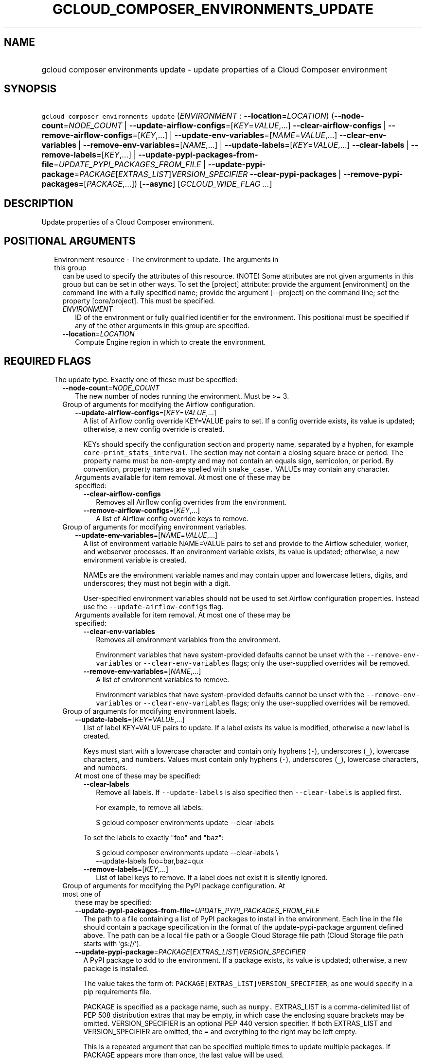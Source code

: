 
.TH "GCLOUD_COMPOSER_ENVIRONMENTS_UPDATE" 1



.SH "NAME"
.HP
gcloud composer environments update \- update properties of a Cloud Composer environment



.SH "SYNOPSIS"
.HP
\f5gcloud composer environments update\fR (\fIENVIRONMENT\fR\ :\ \fB\-\-location\fR=\fILOCATION\fR) (\fB\-\-node\-count\fR=\fINODE_COUNT\fR\ |\ \fB\-\-update\-airflow\-configs\fR=[\fIKEY\fR=\fIVALUE\fR,...]\ \fB\-\-clear\-airflow\-configs\fR\ |\ \fB\-\-remove\-airflow\-configs\fR=[\fIKEY\fR,...]\ |\ \fB\-\-update\-env\-variables\fR=[\fINAME\fR=\fIVALUE\fR,...]\ \fB\-\-clear\-env\-variables\fR\ |\ \fB\-\-remove\-env\-variables\fR=[\fINAME\fR,...]\ |\ \fB\-\-update\-labels\fR=[\fIKEY\fR=\fIVALUE\fR,...]\ \fB\-\-clear\-labels\fR\ |\ \fB\-\-remove\-labels\fR=[\fIKEY\fR,...]\ |\ \fB\-\-update\-pypi\-packages\-from\-file\fR=\fIUPDATE_PYPI_PACKAGES_FROM_FILE\fR\ |\ \fB\-\-update\-pypi\-package\fR=\fIPACKAGE\fR[\fIEXTRAS_LIST\fR]\fIVERSION_SPECIFIER\fR\ \fB\-\-clear\-pypi\-packages\fR\ |\ \fB\-\-remove\-pypi\-packages\fR=[\fIPACKAGE\fR,...]) [\fB\-\-async\fR] [\fIGCLOUD_WIDE_FLAG\ ...\fR]



.SH "DESCRIPTION"

Update properties of a Cloud Composer environment.



.SH "POSITIONAL ARGUMENTS"

.RS 2m
.TP 2m

Environment resource \- The environment to update. The arguments in this group
can be used to specify the attributes of this resource. (NOTE) Some attributes
are not given arguments in this group but can be set in other ways. To set the
[project] attribute: provide the argument [environment] on the command line with
a fully specified name; provide the argument [\-\-project] on the command line;
set the property [core/project]. This must be specified.

.RS 2m
.TP 2m
\fIENVIRONMENT\fR
ID of the environment or fully qualified identifier for the environment. This
positional must be specified if any of the other arguments in this group are
specified.

.TP 2m
\fB\-\-location\fR=\fILOCATION\fR
Compute Engine region in which to create the environment.


.RE
.RE
.sp

.SH "REQUIRED FLAGS"

.RS 2m
.TP 2m

The update type. Exactly one of these must be specified:

.RS 2m
.TP 2m
\fB\-\-node\-count\fR=\fINODE_COUNT\fR
The new number of nodes running the environment. Must be >= 3.

.TP 2m

Group of arguments for modifying the Airflow configuration.

.RS 2m
.TP 2m
\fB\-\-update\-airflow\-configs\fR=[\fIKEY\fR=\fIVALUE\fR,...]
A list of Airflow config override KEY=VALUE pairs to set. If a config override
exists, its value is updated; otherwise, a new config override is created.

KEYs should specify the configuration section and property name, separated by a
hyphen, for example \f5core\-print_stats_interval\fR. The section may not
contain a closing square brace or period. The property name must be non\-empty
and may not contain an equals sign, semicolon, or period. By convention,
property names are spelled with \f5snake_case.\fR VALUEs may contain any
character.

.TP 2m

Arguments available for item removal. At most one of these may be specified:

.RS 2m
.TP 2m
\fB\-\-clear\-airflow\-configs\fR
Removes all Airflow config overrides from the environment.

.TP 2m
\fB\-\-remove\-airflow\-configs\fR=[\fIKEY\fR,...]
A list of Airflow config override keys to remove.

.RE
.RE
.sp
.TP 2m

Group of arguments for modifying environment variables.

.RS 2m
.TP 2m
\fB\-\-update\-env\-variables\fR=[\fINAME\fR=\fIVALUE\fR,...]
A list of environment variable NAME=VALUE pairs to set and provide to the
Airflow scheduler, worker, and webserver processes. If an environment variable
exists, its value is updated; otherwise, a new environment variable is created.

NAMEs are the environment variable names and may contain upper and lowercase
letters, digits, and underscores; they must not begin with a digit.

User\-specified environment variables should not be used to set Airflow
configuration properties. Instead use the \f5\-\-update\-airflow\-configs\fR
flag.

.TP 2m

Arguments available for item removal. At most one of these may be specified:

.RS 2m
.TP 2m
\fB\-\-clear\-env\-variables\fR
Removes all environment variables from the environment.

Environment variables that have system\-provided defaults cannot be unset with
the \f5\-\-remove\-env\-variables\fR or \f5\-\-clear\-env\-variables\fR flags;
only the user\-supplied overrides will be removed.

.TP 2m
\fB\-\-remove\-env\-variables\fR=[\fINAME\fR,...]
A list of environment variables to remove.

Environment variables that have system\-provided defaults cannot be unset with
the \f5\-\-remove\-env\-variables\fR or \f5\-\-clear\-env\-variables\fR flags;
only the user\-supplied overrides will be removed.

.RE
.RE
.sp
.TP 2m

Group of arguments for modifying environment labels.

.RS 2m
.TP 2m
\fB\-\-update\-labels\fR=[\fIKEY\fR=\fIVALUE\fR,...]
List of label KEY=VALUE pairs to update. If a label exists its value is
modified, otherwise a new label is created.

Keys must start with a lowercase character and contain only hyphens (\f5\-\fR),
underscores (\f5_\fR), lowercase characters, and numbers. Values must contain
only hyphens (\f5\-\fR), underscores (\f5_\fR), lowercase characters, and
numbers.

.TP 2m

At most one of these may be specified:

.RS 2m
.TP 2m
\fB\-\-clear\-labels\fR
Remove all labels. If \f5\-\-update\-labels\fR is also specified then
\f5\-\-clear\-labels\fR is applied first.

For example, to remove all labels:

.RS 2m
$ gcloud composer environments update \-\-clear\-labels
.RE

To set the labels to exactly "foo" and "baz":

.RS 2m
$ gcloud composer environments update \-\-clear\-labels \e
  \-\-update\-labels foo=bar,baz=qux
.RE

.TP 2m
\fB\-\-remove\-labels\fR=[\fIKEY\fR,...]
List of label keys to remove. If a label does not exist it is silently ignored.

.RE
.RE
.sp
.TP 2m

Group of arguments for modifying the PyPI package configuration. At most one of
these may be specified:

.RS 2m
.TP 2m
\fB\-\-update\-pypi\-packages\-from\-file\fR=\fIUPDATE_PYPI_PACKAGES_FROM_FILE\fR
The path to a file containing a list of PyPI packages to install in the
environment. Each line in the file should contain a package specification in the
format of the update\-pypi\-package argument defined above. The path can be a
local file path or a Google Cloud Storage file path (Cloud Storage file path
starts with 'gs://').

.TP 2m
\fB\-\-update\-pypi\-package\fR=\fIPACKAGE\fR[\fIEXTRAS_LIST\fR]\fIVERSION_SPECIFIER\fR
A PyPI package to add to the environment. If a package exists, its value is
updated; otherwise, a new package is installed.

The value takes the form of: \f5PACKAGE[EXTRAS_LIST]VERSION_SPECIFIER\fR, as one
would specify in a pip requirements file.

PACKAGE is specified as a package name, such as \f5numpy.\fR EXTRAS_LIST is a
comma\-delimited list of PEP 508 distribution extras that may be empty, in which
case the enclosing square brackets may be omitted. VERSION_SPECIFIER is an
optional PEP 440 version specifier. If both EXTRAS_LIST and VERSION_SPECIFIER
are omitted, the \f5=\fR and everything to the right may be left empty.

This is a repeated argument that can be specified multiple times to update
multiple packages. If PACKAGE appears more than once, the last value will be
used.

.TP 2m

Arguments available for item removal. At most one of these may be specified:

.RS 2m
.TP 2m
\fB\-\-clear\-pypi\-packages\fR
Removes all PyPI packages from the environment.

PyPI packages that are required by the environment's core software cannot be
uninstalled with the \f5\-\-remove\-pypi\-packages\fR or
\f5\-\-clear\-pypi\-packages\fR flags.

.TP 2m
\fB\-\-remove\-pypi\-packages\fR=[\fIPACKAGE\fR,...]
A list of PyPI package names to remove.

PyPI packages that are required by the environment's core software cannot be
uninstalled with the \f5\-\-remove\-pypi\-packages\fR or
\f5\-\-clear\-pypi\-packages\fR flags.


.RE
.RE
.RE
.RE
.sp

.SH "OPTIONAL FLAGS"

.RS 2m
.TP 2m
\fB\-\-async\fR
Display information about the operation in progress, without waiting for the
operation to complete.


.RE
.sp

.SH "GCLOUD WIDE FLAGS"

These flags are available to all commands: \-\-account, \-\-billing\-project,
\-\-configuration, \-\-flags\-file, \-\-flatten, \-\-format, \-\-help,
\-\-impersonate\-service\-account, \-\-log\-http, \-\-project, \-\-quiet,
\-\-trace\-token, \-\-user\-output\-enabled, \-\-verbosity. Run \fB$ gcloud
help\fR for details.



.SH "NOTES"

These variants are also available:

.RS 2m
$ gcloud alpha composer environments update
$ gcloud beta composer environments update
.RE


